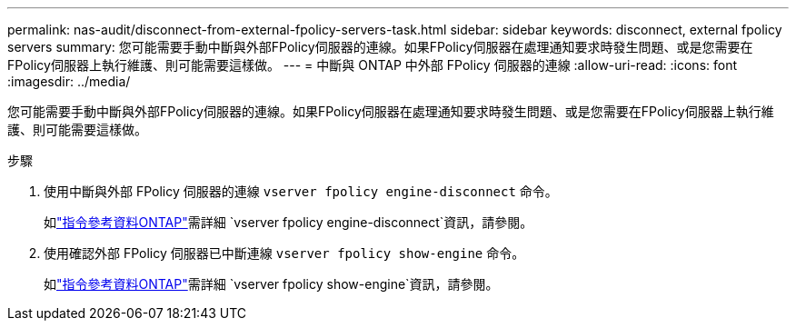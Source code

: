 ---
permalink: nas-audit/disconnect-from-external-fpolicy-servers-task.html 
sidebar: sidebar 
keywords: disconnect, external fpolicy servers 
summary: 您可能需要手動中斷與外部FPolicy伺服器的連線。如果FPolicy伺服器在處理通知要求時發生問題、或是您需要在FPolicy伺服器上執行維護、則可能需要這樣做。 
---
= 中斷與 ONTAP 中外部 FPolicy 伺服器的連線
:allow-uri-read: 
:icons: font
:imagesdir: ../media/


[role="lead"]
您可能需要手動中斷與外部FPolicy伺服器的連線。如果FPolicy伺服器在處理通知要求時發生問題、或是您需要在FPolicy伺服器上執行維護、則可能需要這樣做。

.步驟
. 使用中斷與外部 FPolicy 伺服器的連線 `vserver fpolicy engine-disconnect` 命令。
+
如link:https://docs.netapp.com/us-en/ontap-cli/vserver-fpolicy-engine-disconnect.html["指令參考資料ONTAP"^]需詳細 `vserver fpolicy engine-disconnect`資訊，請參閱。

. 使用確認外部 FPolicy 伺服器已中斷連線 `vserver fpolicy show-engine` 命令。
+
如link:https://docs.netapp.com/us-en/ontap-cli/vserver-fpolicy-show-engine.html["指令參考資料ONTAP"^]需詳細 `vserver fpolicy show-engine`資訊，請參閱。


